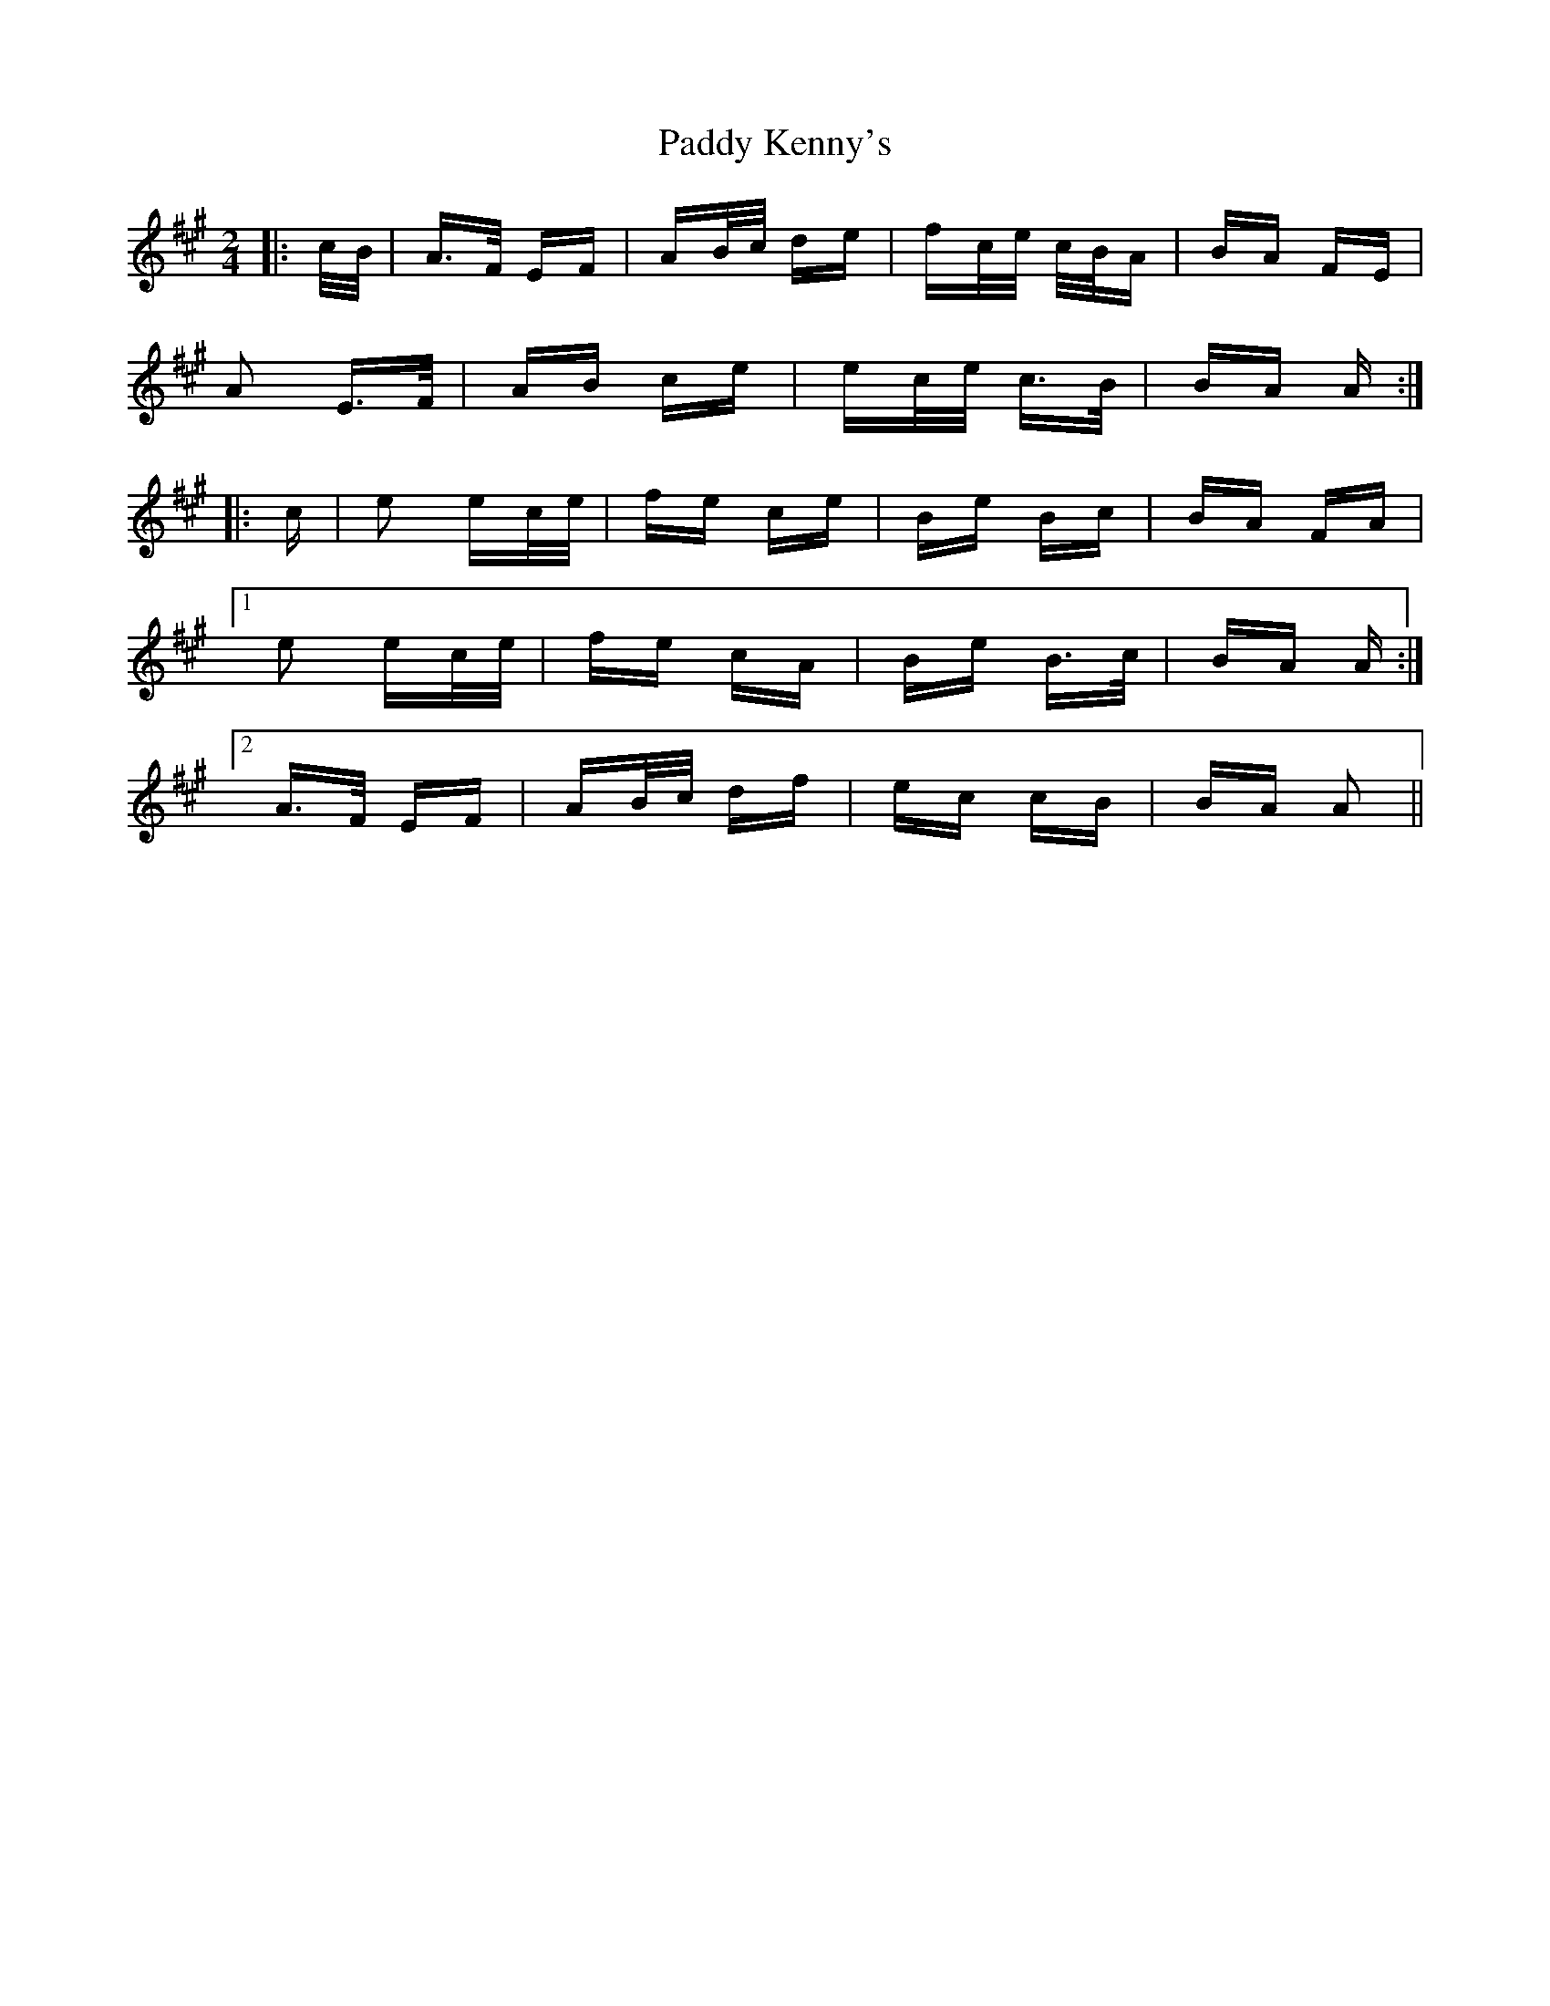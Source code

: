 X: 31320
T: Paddy Kenny's
R: polka
M: 2/4
K: Amajor
|:c/B/|A>F EF|AB/c/ de|fc/e/ c/B/A|BA FE|
A2 E>F|AB ce|ec/e/ c>B|BA A:|
|:c|e2 ec/e/|fe ce|Be Bc|BA FA|
[1 e2 ec/e/|fe cA|Be B>c|BA A:|
[2 A>F EF|AB/c/ df|ec cB|BA A2||

